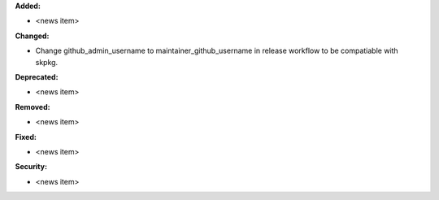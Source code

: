 **Added:**

* <news item>

**Changed:**

* Change github_admin_username to maintainer_github_username in release workflow to be compatiable with skpkg.

**Deprecated:**

* <news item>

**Removed:**

* <news item>

**Fixed:**

* <news item>

**Security:**

* <news item>
